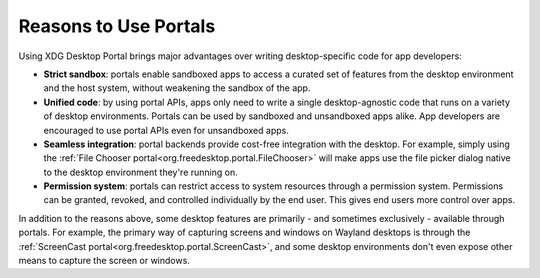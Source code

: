 Reasons to Use Portals
======================

Using XDG Desktop Portal brings major advantages over writing desktop-specific
code for app developers:

* **Strict sandbox**: portals enable sandboxed apps to access a curated set of
  features from the desktop environment and the host system, without weakening
  the sandbox of the app.
* **Unified code**: by using portal APIs, apps only need to write a single
  desktop-agnostic code that runs on a variety of desktop environments. Portals
  can be used by sandboxed and unsandboxed apps alike. App developers are
  encouraged to use portal APIs even for unsandboxed apps.
* **Seamless integration**: portal backends provide cost-free integration with
  the desktop. For example, simply using the :ref:`File Chooser portal<org.freedesktop.portal.FileChooser>`
  will make apps use the file picker dialog native to the desktop environment
  they're running on.
* **Permission system**: portals can restrict access to system resources through
  a permission system. Permissions can be granted, revoked, and controlled
  individually by the end user. This gives end users more control over apps.

In addition to the reasons above, some desktop features are primarily - and
sometimes exclusively - available through portals. For example, the primary way
of capturing screens and windows on Wayland desktops is through the
:ref:`ScreenCast portal<org.freedesktop.portal.ScreenCast>`, and some desktop
environments don't even expose other means to capture the screen or windows.